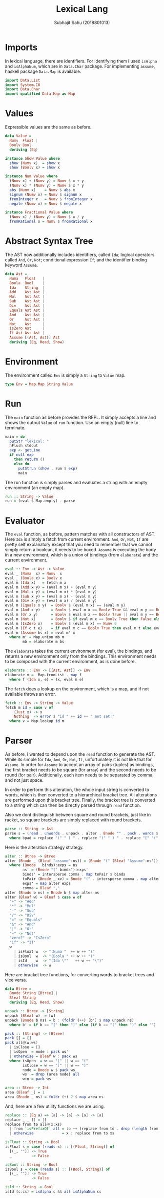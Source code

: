 #+TITLE: Lexical Lang
#+AUTHOR: Subhajit Sahu (2018801013)



* Imports

In lexical language, there are identifiers. For identifying them i used 
=isAlpha= and =isAlphaNum=, which are in =Data.Char= package.
For implementing =assume=, haskell package =Data.Map= is available.

#+NAME: imports
#+BEGIN_SRC haskell
import Data.List
import System.IO
import Data.Char
import qualified Data.Map as Map
#+END_SRC



* Values

Expressible values are the same as before.

#+NAME: data_value
#+BEGIN_SRC haskell
data Value =
  Numv  Float |
  Boolv Bool
  deriving (Eq)

instance Show Value where
  show (Numv x)  = show x
  show (Boolv x) = show x

instance Num Value where
  (Numv x) + (Numv y) = Numv $ x + y
  (Numv x) * (Numv y) = Numv $ x * y
  abs (Numv x)    = Numv $ abs x
  signum (Numv x) = Numv $ signum x
  fromInteger x   = Numv $ fromInteger x
  negate (Numv x) = Numv $ negate x

instance Fractional Value where
  (Numv x) / (Numv y) = Numv $ x / y
  fromRational x = Numv $ fromRational x
#+END_SRC



* Abstract Syntax Tree

The AST now additionally includes identifiers, called =Ida=; logical
operators called =And=, =Or=, =Not=; conditional expression =If=;
and the identifier binding keyword =Assume=.

#+NAME: data_ast
#+BEGIN_SRC haskell
data Ast =
  Numa   Float   |
  Boola  Bool    |
  Ida    String  |
  Add    Ast Ast |
  Mul    Ast Ast |
  Sub    Ast Ast |
  Div    Ast Ast |
  Equals Ast Ast |
  And    Ast Ast |
  Or     Ast Ast |
  Not    Ast     |
  IsZero Ast     |
  If Ast Ast Ast |
  Assume [(Ast, Ast)] Ast
  deriving (Eq, Read, Show)
#+END_SRC



* Environment

The environment called =Env= is simply a =String= to =Value= map.

#+NAME: type_env
#+BEGIN_SRC haskell
type Env = Map.Map String Value
#+END_SRC



* Run

The =main= function as before provides the REPL. It simply accepts a line
and shows the output =Value= of =run= function. Use an empty (null) line to
terminate.

#+NAME: main
#+BEGIN_SRC haskell
main = do
  putStr "lexical: "
  hFlush stdout
  exp <- getLine
  if null exp
    then return ()
    else do
      putStrLn (show . run $ exp)
      main
#+END_SRC

The run function is simply parses and evaluates a string with an empty
environment (an empty map).

#+NAME: run
#+BEGIN_SRC haskell
run :: String -> Value
run = (eval $ Map.empty) . parse
#+END_SRC



* Evaluator

The =eval= function, as before, pattern matches with all constructors of AST.
Here =Ida= is simply a fetch from current environment. =And=, =Or=,
=Not=, =If= are pretty self explanatory except that you need to remember
that we cannot simply return a boolean, it needs to be boxed. =Assume= is
executing the body in a new environment, which is a union of bindings (from
=elaborate=) and the current environment.

#+NAME: eval
#+BEGIN_SRC haskell
eval :: Env -> Ast -> Value
eval _ (Numa  x) = Numv  x
eval _ (Boola x) = Boolv x
eval m (Ida x)   = fetch m x
eval m (Add x y) = (eval m x) + (eval m y)
eval m (Mul x y) = (eval m x) * (eval m y)
eval m (Sub x y) = (eval m x) - (eval m y)
eval m (Div x y) = (eval m x) / (eval m y)
eval m (Equals x y)  = Boolv $ (eval m x) == (eval m y)
eval m (And x y)     = Boolv $ eval m x == Boolv True && eval m y == Boolv True
eval m (Or x y)      = Boolv $ eval m x == Boolv True || eval m y == Boolv True
eval m (Not x)       = Boolv $ if eval m x == Boolv True then False else True
eval m (IsZero x)    = Boolv $ (eval m x) == Numv 0
eval m (If c t e)    = if eval m c == Boolv True then eval m t else eval m e
eval m (Assume bs x) = eval m' x
  where m' = Map.union mb m
        mb = elaborate m bs
#+END_SRC

The =elaborate= takes the current environment (for eval), the bindings,
and returns a new environment only from the bindings. This environment
needs to be composed with the current environment, as is done before.

#+NAME: elaborate
#+BEGIN_SRC haskell
elaborate :: Env -> [(Ast, Ast)] -> Env
elaborate m =  Map.fromList . map f
  where f (Ida x, e) = (x, eval m e)
#+END_SRC

The =fetch= does a lookup on the environment, which is a map, and if not
available throws an error.

#+NAME: fetch
#+BEGIN_SRC haskell
fetch :: Env -> String -> Value
fetch m id = case v of
    (Just x) -> x
    Nothing  -> error $ "id " ++ id ++ " not set!"
  where v = Map.lookup id m
#+END_SRC




* Parser

As before, i wanted to depend upon the =read= function to generate the AST.
While its simple for =Ida=, =And=, =Or=, =Not=, =If=, unfortunately
it is not like that for =Assume=. In order for =Assume= to accept an array
of pairs (tuples) as bindings, the first bracket needs to be square (for array)
and the second needs to be round (for pair). Additionally, each item needs to
be separated by comma, and not just space.

In order to perform this alteration, the whole input string is converted to
words, which is then converted to a hierarchical bracket tree. All alterations
are performed upon this bracket tree. Finally, the bracket tree is converted to
a string which can then be directly parsed through =read= function.

Also we dont distinguish between square and round brackets, just like in racket,
so square brackets are simply replaced with round brackets.

#+NAME: parse
#+BEGIN_SRC haskell
parse :: String -> Ast
parse s = (read . unwords . unpack . alter . Bnode "" . pack . words $ bpad) :: Ast
  where bpad = replace "(" " ( " . replace ")" " ) " . replace "[" "(" . replace "]" ")" $ s
#+END_SRC

Here is the alteration strategy strategy.

#+NAME: alter
#+BEGIN_SRC haskell
alter :: Btree -> Btree
alter (Bnode _ (Bleaf "assume":ns)) = (Bnode "(" (Bleaf "Assume":ns'))
  where (Bnode _ binds):exps = ns
        ns' = (Bnode "[" binds'):exps'
        binds' = intersperse comma . map toPair $ binds
        toPair (Bnode _ xv) = Bnode "(" . intersperse comma . map alter $ xv
        exps' = map alter exps
        comma = Bleaf ","
alter (Bnode b ns) = Bnode b $ map alter ns
alter (Bleaf w) = Bleaf $ case w of
  "+" -> "Add"
  "*" -> "Mul"
  "-" -> "Sub"
  "/" -> "Div"
  "=" -> "Equals"
  "&" -> "And"
  "|" -> "Or"
  "~" -> "Not"
  "zero?" -> "IsZero"
  "if" -> "If"
  w
    | isFloat w  -> "(Numa "  ++ w ++ ")"
    | isBool  w  -> "(Boola " ++ w ++ ")"
    | isId    w  -> "(Ida \""   ++ w ++ "\")"
    | otherwise  -> w
#+END_SRC

Here are bracket tree functions, for converting words to bracket trees and
vice versa.

#+NAME: btree
#+BEGIN_SRC haskell
data Btree =
  Bnode String [Btree] |
  Bleaf String
  deriving (Eq, Read, Show)

unpack :: Btree -> [String]
unpack (Bleaf w)  = [w]
unpack (Bnode b ns) = b : (foldr (++) [b'] $ map unpack ns)
  where b' = if b == "[" then "]" else (if b == "(" then ")" else "")

pack :: [String] -> [Btree]
pack [] = []
pack all@(w:ws)
  | isClose = []
  | isOpen  = node : pack ws'
  | otherwise = Bleaf w : pack ws
  where isOpen  = w == "[" || w == "("
        isClose = w == "]" || w == ")"
        node = Bnode w $ pack ws
        ws' = drop (area node) all
        win = pack ws

area :: Btree -> Int
area (Bleaf _) = 1
area (Bnode _ ns) = foldr (+) 2 $ map area ns
#+END_SRC

And, here are a few utility functions we are using.

#+NAME: utility
#+BEGIN_SRC haskell
replace :: (Eq a) => [a] -> [a] -> [a] -> [a]
replace _ _ [] = []
replace from to all@(x:xs)
  | from `isPrefixOf` all = to ++ (replace from to . drop (length from) $ all)
  | otherwise             = x : replace from to xs

isFloat :: String -> Bool
isFloat s = case (reads s) :: [(Float, String)] of
  [(_, "")] -> True
  _         -> False

isBool :: String -> Bool
isBool s = case (reads s) :: [(Bool, String)] of
  [(_, "")] -> True
  _         -> False

isId :: String -> Bool
isId (c:cs) = isAlpha c && all isAlphaNum cs
#+END_SRC



* This is where you put it all together

#+BEGIN_SRC haskell :eval no :noweb yes :tangle lexical.hs
<<imports>>


<<data_value>>


<<data_ast>>

<<type_env>>

<<main>>

<<run>>

<<eval>>

<<elaborate>>

<<fetch>>


<<parse>>

<<alter>>


<<btree>>


<<utility>>
#+END_SRC
